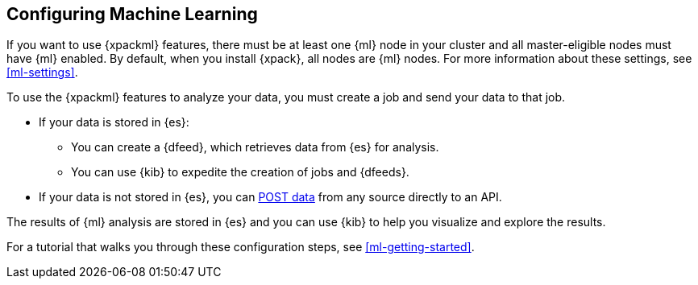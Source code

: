 [[ml-configuring]]
== Configuring Machine Learning

If you want to use {xpackml} features, there must be at least one {ml} node in
your cluster and all master-eligible nodes must have {ml} enabled. By default,
when you install {xpack}, all nodes are {ml} nodes. For more information about
these settings, see <<ml-settings>>.

To use the {xpackml} features to analyze your data, you must create a job and
send your data to that job.

* If your data is stored in {es}:

** You can create a {dfeed}, which retrieves data from {es} for analysis.
** You can use {kib} to expedite the creation of jobs and {dfeeds}.

* If your data is not stored in {es}, you can <<ml-post-data,POST data>> from any
source directly to an API.

The results of {ml} analysis are stored in {es} and you can use {kib} to help
you visualize and explore the results.

For a tutorial that walks you through these configuration steps,
see <<ml-getting-started>>.

//Though it is quite simple to analyze your data and provide quick {ml} results,
//gaining deep insights might require some additional planning and configuration.
//The scenarios in this section describe some best practices for generating useful
//{ml} results and insights from your data.

//* <<ml-configuring-aggregation>>

//include::aggregations.asciidoc[]
